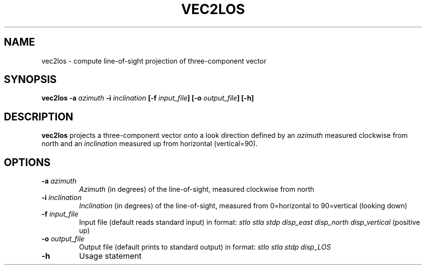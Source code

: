 .TH VEC2LOS 1 "March 2018" "Version 2018.03.01" "User Manuals"

.SH NAME
vec2los \- compute line-of-sight projection of three-component vector

.SH SYNOPSIS
.P
.B vec2los
.BI -a " azimuth"
.BI -i " inclination"
.BI [-f " input_file" ]
.BI [-o " output_file" ]
.BI [-h]

.SH DESCRIPTION
.B vec2los
projects a three-component vector onto a look direction defined by an
.I azimuth
measured clockwise from north and an
.I inclination
measured up from horizontal (vertical=90).

.SH OPTIONS
.TP
.BI -a " azimuth"
.I Azimuth
(in degrees) of the line-of-sight, measured clockwise from north
.TP
.BI -i " inclination"
.I Inclination
(in degrees) of the line-of-sight, measured from 0=horizontal to 90=vertical (looking down)
.TP
.BI -f " input_file"
Input file (default reads standard input) in format:
.I stlo stla stdp disp_east disp_north disp_vertical
(positive up)
.TP
.BI -o " output_file"
Output file (default prints to standard output) in format:
.I stlo stla stdp disp_LOS
.TP
.BI -h
Usage statement

.RS
